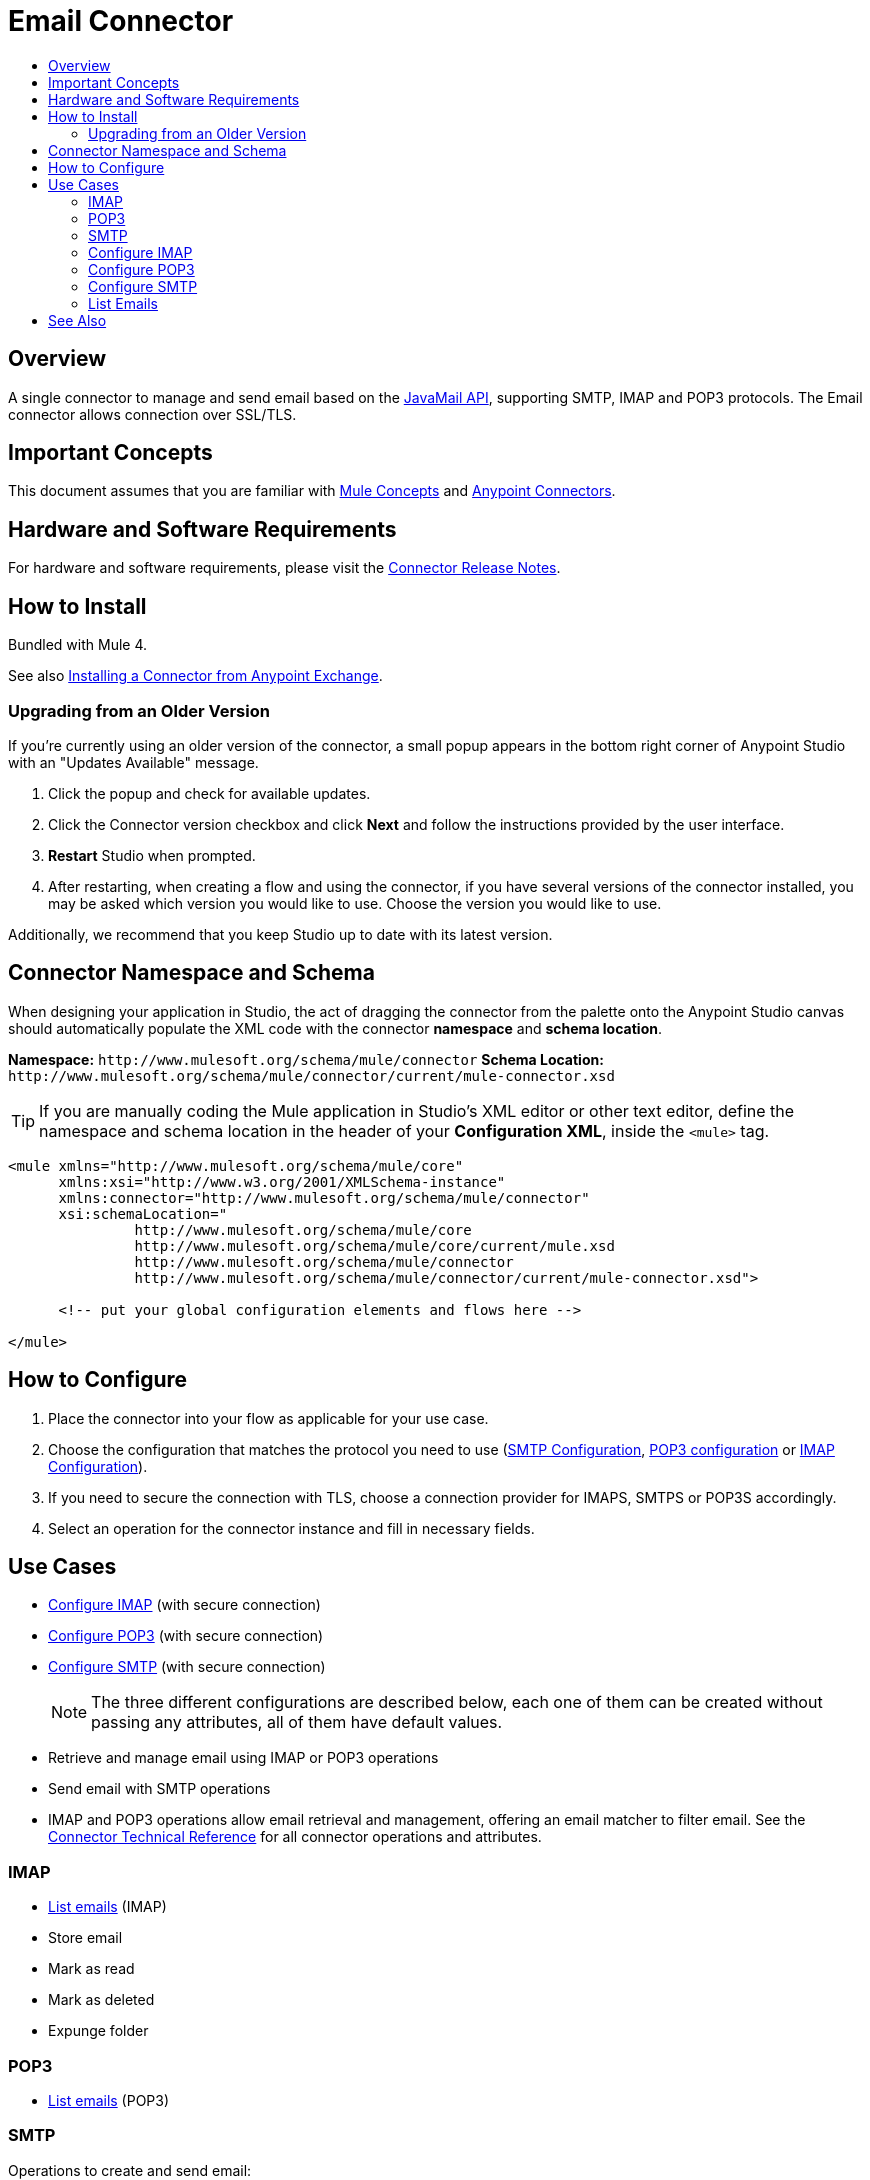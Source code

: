 = Email Connector
:keywords: email, connector, send, retrieve, manage, match, matcher, smtp, ipop, imap
:toc:
:toc-title:
:toc-levels: 3

toc::[]

[[overview]]
== Overview

A single connector to manage and send email based on the link:http://www.oracle.com/technetwork/java/javamail/index.html[JavaMail API], supporting SMTP, IMAP and POP3 protocols. The Email connector allows connection over SSL/TLS.

[[important-concepts]]
== Important Concepts

This document assumes that you are familiar with link:/mule-user-guide/v/latest/mule-concepts[Mule Concepts] and
link:/mule-user-guide/v/latest/connectors[Anypoint Connectors].


[[requirements]]
== Hardware and Software Requirements

For hardware and software requirements, please visit the link:/release-notes/connector[Connector Release Notes].

[[install]]
== How to Install

Bundled with Mule 4.

See also link:/getting-started/anypoint-exchange#installing-a-connector-from-anypoint-exchange[Installing a Connector from Anypoint Exchange].

[[upgrading]]
=== Upgrading from an Older Version

If you’re currently using an older version of the connector, a small popup appears in the bottom right corner of Anypoint Studio with an "Updates Available" message.

. Click the popup and check for available updates. 
. Click the Connector version checkbox and click *Next* and follow the instructions provided by the user interface. 
. *Restart* Studio when prompted. 
. After restarting, when creating a flow and using the connector, if you have several versions of the connector installed, you may be asked which version you would like to use. Choose the version you would like to use.

Additionally, we recommend that you keep Studio up to date with its latest version.

[[ns-schema]]
== Connector Namespace and Schema

When designing your application in Studio, the act of dragging the connector from the palette onto the Anypoint Studio canvas should automatically populate the XML code with the connector *namespace* and *schema location*.

*Namespace:* `+http://www.mulesoft.org/schema/mule/connector+`
*Schema Location:* `+http://www.mulesoft.org/schema/mule/connector/current/mule-connector.xsd+`

[TIP]
If you are manually coding the Mule application in Studio's XML editor or other text editor, define the namespace and schema location in the header of your *Configuration XML*, inside the `<mule>` tag.

[source, xml,linenums]
----
<mule xmlns="http://www.mulesoft.org/schema/mule/core"
      xmlns:xsi="http://www.w3.org/2001/XMLSchema-instance"
      xmlns:connector="http://www.mulesoft.org/schema/mule/connector"
      xsi:schemaLocation="
               http://www.mulesoft.org/schema/mule/core
               http://www.mulesoft.org/schema/mule/core/current/mule.xsd
               http://www.mulesoft.org/schema/mule/connector
               http://www.mulesoft.org/schema/mule/connector/current/mule-connector.xsd">

      <!-- put your global configuration elements and flows here -->

</mule>
----

////
[[maven]]
== Maven Dependency Information

For Maven dependency management, include this XML snippet in your `pom.xml` file.

[source,xml,linenums]
----
<dependency>
  <groupId></groupId>
  <artifactId></artifactId>
  <version></version>
</dependency>
----

[TIP]
====
Inside the `<version>` tags, put the desired version number, the word `RELEASE` for the latest release, or `SNAPSHOT` for the latest available version. The available versions to date are:

* *x.y.z*
====
////

[[configure]]
== How to Configure

. Place the connector into your flow as applicable for your use case.
. Choose the configuration that matches the protocol you need to use (link:#smtp-config[SMTP Configuration], link:#POP3-config[POP3 configuration] or link:#IMAP-config[IMAP Configuration]).
. If you need to secure the connection with TLS, choose a connection provider for IMAPS, SMTPS or POP3S accordingly.
. Select an operation for the connector instance and fill in necessary fields.


[[use-cases]]
== Use Cases

* link:#config-imap[Configure IMAP] (with secure connection)
* link:#config-POP3[Configure POP3] (with secure connection)
* link:#config-SMTP[Configure SMTP] (with secure connection)
+
[NOTE]
The three different configurations are described below, each one of them can be created without passing any attributes, all of them have default values.
+
* Retrieve and manage email using IMAP or POP3 operations
* Send email with SMTP operations
* IMAP and POP3 operations allow email retrieval and management, offering an email matcher to filter email. See the link:/connector[Connector Technical Reference] for all connector operations and attributes.

=== IMAP

* link:#list[List emails] (IMAP)
* Store email
* Mark as read
* Mark as deleted
* Expunge folder

=== POP3

* link:#list[List emails] (POP3)

=== SMTP

Operations to create and send email:

* Email Builder
* Email Body
* Email Attachment
* Send Email


[[config-imap]]
=== Configure IMAP

`<email:imap name="config-imap">`

The IMAP configuration also defines one optional parameter `eagerlyFetchContent`. This defines whether the retrieved emails should be opened and read or not. By default, all email retrieved by IMAP configuration is opened.

[source,xml,linenums]
----
<email:imap name="config"  eagerlyFetchContent="false">
   <email:imap-connection host="127.0.0.1" … />
</email:imap>
----

If email content is not opened, it will still be marked as "NOT OPEN" but you won't be able to get the inline content and the attachments.

[NOTE]
The POP3 protocol does not make the distinction that IMAP does. All email retrieved by a POP3 configuration is always opened.



.Example of IMAP Configuration with Secure Connection Provider and TLS Context Defined Inline
[source,xml,linenums]
----
<email:imap name="config">
<email:imaps-connection username="user" password="pass" host="host.imap">
<tls:context name="tlsContext">
<tls:key-store path="serverKeystore"
keyPassword="key-pass"
password="mulepass"/>
 	<tls:trust-store path="trustStore" password="mulepassword"/>
</tls:context>
</email:imaps-connection>
</email:imap>
----


[[config-POP3]]
=== Configure POP3

`<email:pop3 name="config-pop3">`

The POP3 configuration does not define any attributes. It is just a container for the connection.

[source,xml,linenums]
----
<email:pop3 name="config">
   <email:pop3-connection host="127.0.0.1" … />
</email:pop3>
----


[[config-SMTP]]
=== Configure SMTP

`<email:smtp name="config-smtp">`

The SMTP configuration defines two optional attributes

`from`: the from address. The person that is going to send messages using this configuration. This attribute is optional and will fallback to the default session user.
`defaultEncoding`: default encoding to be used (if no other is specified in the operation that uses this configuration)  in the messages sent using SMTP. This attribute is optional and it will fallback to the default mule configuration encoding.

[source,xml,linenums]
----
<email:smtp name="config" from="owow@mule.com" defaultEncoding="UTF-8">
   <email:smtp-connection host="127.0.0.1" … />
</email:smtp>
----

[[list]]
=== List Emails

.POP3 Example
[source,xml,linenums]
----
<email:list-pop3 config-ref="config" mailboxFolder="INBOX">
	<email:matcher since="2015-06-03T13:21:58+00:00"
seen="false"
until="2015-07-03T13:21:58+00:00">
</email:matcher>
</email:list-pop3>
----







== See Also

* link:/connectors[Connectors]
* link:/mule[Mule]
